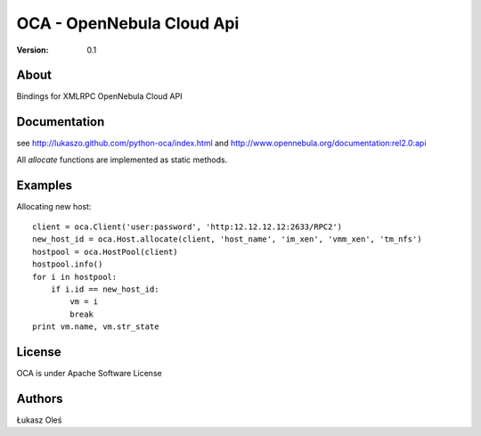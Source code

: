 ##############################################
OCA - OpenNebula Cloud Api
##############################################

:Version: 0.1

About
-----

Bindings for XMLRPC OpenNebula Cloud API

Documentation
-------------
see http://lukaszo.github.com/python-oca/index.html and http://www.opennebula.org/documentation:rel2.0:api

All `allocate` functions are implemented as static methods.

Examples
--------

Allocating new host::

    client = oca.Client('user:password', 'http:12.12.12.12:2633/RPC2')
    new_host_id = oca.Host.allocate(client, 'host_name', 'im_xen', 'vmm_xen', 'tm_nfs')
    hostpool = oca.HostPool(client)
    hostpool.info()
    for i in hostpool:
        if i.id == new_host_id:
            vm = i
            break
    print vm.name, vm.str_state

License
-------

OCA is under Apache Software License

Authors
-------

Łukasz Oleś

